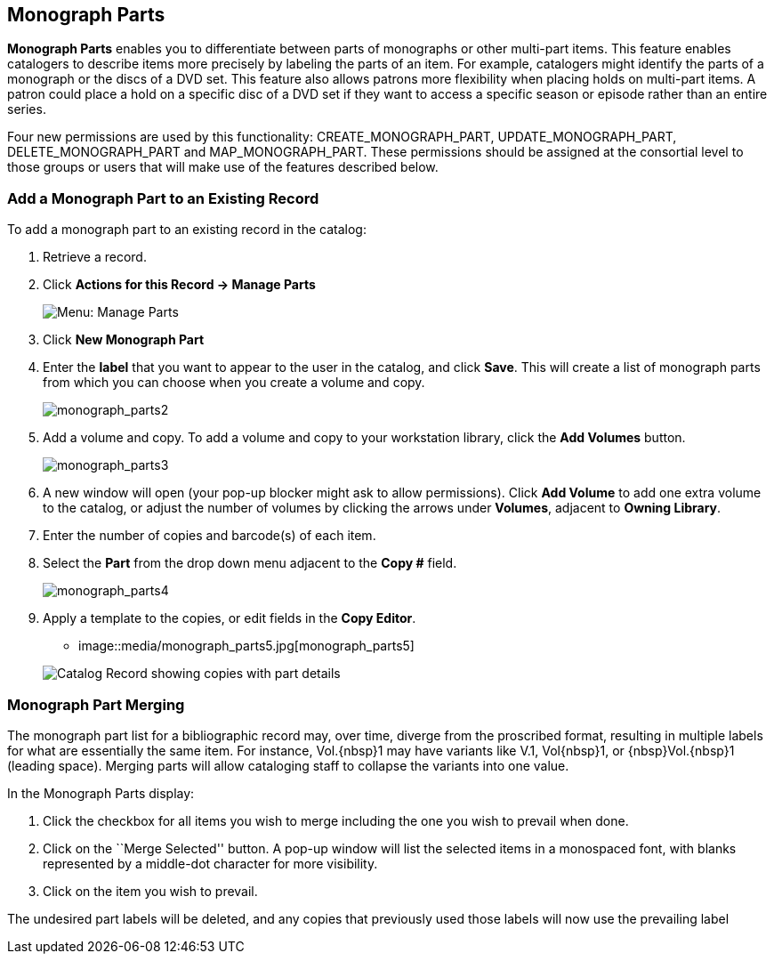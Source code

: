 Monograph Parts
---------------

*Monograph Parts* enables you to differentiate between parts of monographs or other multi-part items.  This feature enables catalogers to describe items more precisely by labeling the parts of an item.  For example, catalogers might identify the parts of a monograph or the discs of a DVD set.  This feature also allows patrons more flexibility when placing holds on multi-part items.  A patron could place a hold on a specific disc of a DVD set if they want to access a specific season or episode rather than an entire series.

Four new permissions are used by this functionality: CREATE_MONOGRAPH_PART, UPDATE_MONOGRAPH_PART, DELETE_MONOGRAPH_PART and MAP_MONOGRAPH_PART.  These permissions should be assigned at the consortial level to those groups or users that will make use of the features described below.


Add a Monograph Part to an Existing Record
~~~~~~~~~~~~~~~~~~~~~~~~~~~~~~~~~~~~~~~~~~

To add a monograph part to an existing record in the catalog:  

1. Retrieve a record.

2. Click *Actions for this Record -> Manage Parts*
+
image::media/manage_parts_menu.png[Menu: Manage Parts]

3. Click *New Monograph Part*

4. Enter the *label* that you want to appear to the user in the catalog,
and click *Save*.  This will create a list of monograph parts from which
you can choose when you create a volume and copy.
+
image::media/monograph_parts2.jpg[monograph_parts2]

5. Add a volume and copy.  To add a volume and copy to your workstation
library, click the *Add Volumes* button.
+
image::media/monograph_parts3.jpg[monograph_parts3]

6. A new window will open (your pop-up blocker might ask to allow permissions). Click *Add Volume* to add one extra volume to the catalog, or adjust the number of volumes by clicking the arrows under *Volumes*, adjacent to *Owning Library*. 

7. Enter the number of copies and barcode(s) of each item.

8. Select the *Part* from the drop down menu adjacent to the *Copy #* field.

+
image::media/monograph_parts4.jpg[monograph_parts4]

9. Apply a template to the copies, or edit fields in the *Copy Editor*.

* image::media/monograph_parts5.jpg[monograph_parts5]

+
image::media/manage_parts_opac.png[Catalog Record showing copies with part details]

Monograph Part Merging
~~~~~~~~~~~~~~~~~~~~~~

The monograph part list for a bibliographic record may, over time, diverge from
the proscribed format, resulting in multiple labels for what are essentially the
same item.  For instance, ++Vol.{nbsp}1++ may have variants
like ++V.1++, ++Vol{nbsp}1++, or ++{nbsp}Vol.{nbsp}1++ (leading
space). Merging parts will allow cataloging staff to collapse the variants into
one value.

In the Monograph Parts display:

. Click the checkbox for all items you wish to merge including the one you wish
to prevail when done.
. Click on the ``Merge Selected'' button. A pop-up window will list the selected
items in a monospaced font, with blanks represented by a middle-dot character
for more visibility.
. Click on the item you wish to prevail.

The undesired part labels will be deleted, and any copies that previously used
those labels will now use the prevailing label
